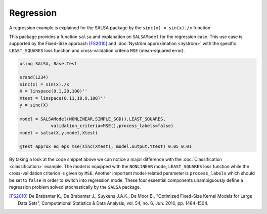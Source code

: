 Regression
================

A regression example is explained for the SALSA package by the ``sinc(x) = sin(x)./x`` function.


This package provides a function ``salsa`` and explanation on ``SALSAModel`` for the regression case. This use case is supported by the Fixed-Size approach [FS2010]_ and :doc:`Nyström approximation <nystrom>` with the specific ``LEAST_SQUARES`` loss function and cross-validation criteria ``MSE`` (mean-squared error). 

.. code-block:: julia

    using SALSA, Base.Test

    srand(1234)
    sinc(x) = sin(x)./x
    X = linspace(0.1,20,100)''
    Xtest = linspace(0.11,19.9,100)''
    y = sinc(X)

    model = SALSAModel(NONLINEAR,SIMPLE_SGD(),LEAST_SQUARES,
    		validation_criteria=MSE(),process_labels=false)
    model = salsa(X,y,model,Xtest)

    @test_approx_eq_eps mse(sinc(Xtest), model.output.Ytest) 0.05 0.01

By taking a look at the code snippet above we can notice a major difference with the :doc:`Classification <classification>` example. The model is equipped with the ``NONLINEAR`` mode, ``LEAST_SQUARES`` loss function while the cross-validation criterion is given by ``MSE``. Another important model-related parameter is ``process_labels`` which should be set to ``false`` in order to switch into regression mode. These four essential components unambiguously define a regression problem solved stochastically by the ``SALSA`` package.     

.. [FS2010] De Brabanter K., De Brabanter J., Suykens J.A.K., De Moor B., "Optimized Fixed-Size Kernel Models for Large Data Sets", Computational Statistics & Data Analysis, vol. 54, no. 6, Jun. 2010, pp. 1484-1504.
